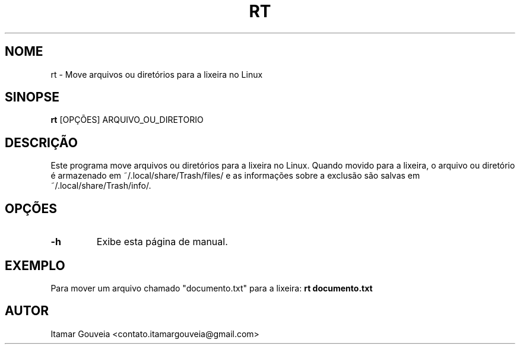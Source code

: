 .TH RT 1 "Novembro 2024" "1.0.0" "RT Manual"
.SH NOME
rt \- Move arquivos ou diretórios para a lixeira no Linux
.SH SINOPSE
.B rt
[OPÇÕES] ARQUIVO_OU_DIRETORIO
.SH DESCRIÇÃO
Este programa move arquivos ou diretórios para a lixeira no Linux. Quando movido para a lixeira,
o arquivo ou diretório é armazenado em ~/.local/share/Trash/files/ e as informações sobre a
exclusão são salvas em ~/.local/share/Trash/info/.
.SH OPÇÕES
.TP
.B -h
Exibe esta página de manual.
.SH EXEMPLO
Para mover um arquivo chamado "documento.txt" para a lixeira:
.B rt documento.txt
.SH AUTOR
Itamar Gouveia <contato.itamargouveia@gmail.com>
